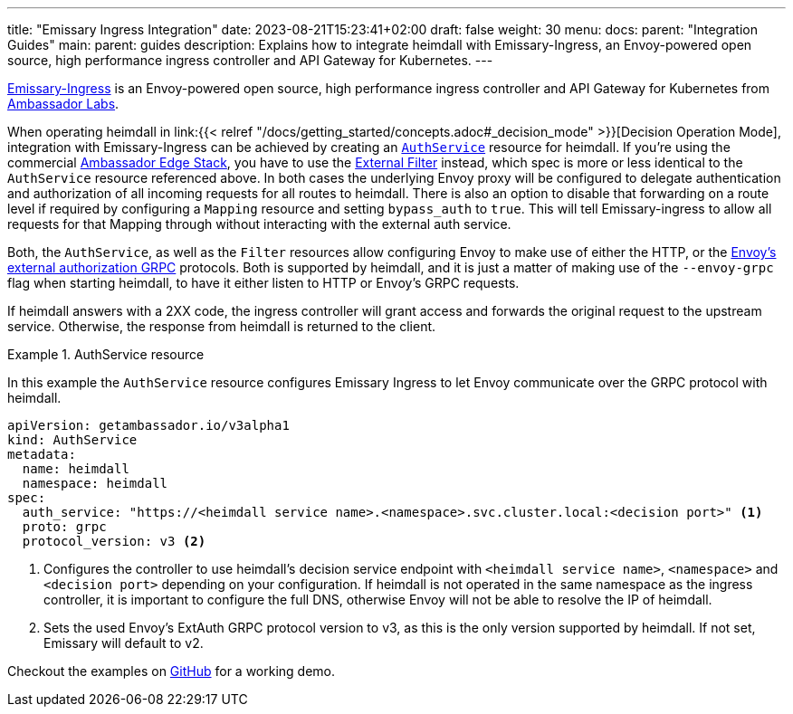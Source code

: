 ---
title: "Emissary Ingress Integration"
date: 2023-08-21T15:23:41+02:00
draft: false
weight: 30
menu:
  docs:
    parent: "Integration Guides"
  main:
    parent: guides
description: Explains how to integrate heimdall with Emissary-Ingress, an Envoy-powered open source, high performance ingress controller and API Gateway for Kubernetes.
---

https://www.getambassador.io/products/api-gateway[Emissary-Ingress] is an Envoy-powered open source, high performance ingress controller and API Gateway for Kubernetes from https://www.getambassador.io/[Ambassador Labs].

When operating heimdall in link:{{< relref "/docs/getting_started/concepts.adoc#_decision_mode" >}}[Decision Operation Mode], integration with Emissary-Ingress can be achieved by creating an https://www.getambassador.io/docs/emissary/latest/topics/running/services/auth-service[`AuthService`] resource for heimdall. If you're using the commercial https://www.getambassador.io/docs/edge-stack[Ambassador Edge Stack], you have to use the https://www.getambassador.io/docs/edge-stack/latest/topics/using/filters/external[External Filter] instead, which spec is more or less identical to the `AuthService` resource referenced above. In both cases the  underlying Envoy proxy will be configured to delegate authentication and authorization of all incoming requests for all routes to heimdall. There is also an option to disable that forwarding on a route level if required by configuring a `Mapping` resource and setting `bypass_auth` to `true`. This will tell Emissary-ingress to allow all requests for that Mapping through without interacting with the external auth service.

Both, the `AuthService`, as well as the `Filter` resources allow configuring Envoy to make use of either the HTTP, or the https://www.envoyproxy.io/docs/envoy/latest/api-v3/service/auth/v3/external_auth.proto[Envoy's external authorization GRPC] protocols. Both is supported by heimdall, and it is just a matter of making use of the `--envoy-grpc` flag when starting heimdall, to have it either listen to HTTP or Envoy's GRPC requests.

If heimdall answers with a 2XX code, the ingress controller will grant access and forwards the original request to the upstream service. Otherwise, the response from heimdall is returned to the client.

.AuthService resource
====
In this example the `AuthService` resource configures Emissary Ingress to let Envoy communicate over the GRPC protocol with heimdall.

[source, yaml]
----
apiVersion: getambassador.io/v3alpha1
kind: AuthService
metadata:
  name: heimdall
  namespace: heimdall
spec:
  auth_service: "https://<heimdall service name>.<namespace>.svc.cluster.local:<decision port>" <1>
  proto: grpc
  protocol_version: v3 <2>
----
<1> Configures the controller to use heimdall's decision service endpoint with `<heimdall service name>`, `<namespace>` and `<decision port>` depending on your configuration. If heimdall is not operated in the same namespace as the ingress controller, it is important to configure the full DNS, otherwise Envoy will not be able to resolve the IP of heimdall.
<2> Sets the used Envoy's ExtAuth GRPC protocol version to v3, as this is the only version supported by heimdall. If not set, Emissary will default to v2.
====

Checkout the examples on https://github.com/dadrus/heimdall/tree/main/examples[GitHub] for a working demo.



